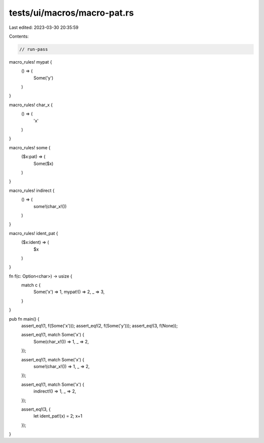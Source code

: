 tests/ui/macros/macro-pat.rs
============================

Last edited: 2023-03-30 20:35:59

Contents:

.. code-block:: rs

    // run-pass

macro_rules! mypat {
    () => (
        Some('y')
    )
}

macro_rules! char_x {
    () => (
        'x'
    )
}

macro_rules! some {
    ($x:pat) => (
        Some($x)
    )
}

macro_rules! indirect {
    () => (
        some!(char_x!())
    )
}

macro_rules! ident_pat {
    ($x:ident) => (
        $x
    )
}

fn f(c: Option<char>) -> usize {
    match c {
        Some('x') => 1,
        mypat!() => 2,
        _ => 3,
    }
}

pub fn main() {
    assert_eq!(1, f(Some('x')));
    assert_eq!(2, f(Some('y')));
    assert_eq!(3, f(None));

    assert_eq!(1, match Some('x') {
        Some(char_x!()) => 1,
        _ => 2,
    });

    assert_eq!(1, match Some('x') {
        some!(char_x!()) => 1,
        _ => 2,
    });

    assert_eq!(1, match Some('x') {
        indirect!() => 1,
        _ => 2,
    });

    assert_eq!(3, {
        let ident_pat!(x) = 2;
        x+1
    });
}


